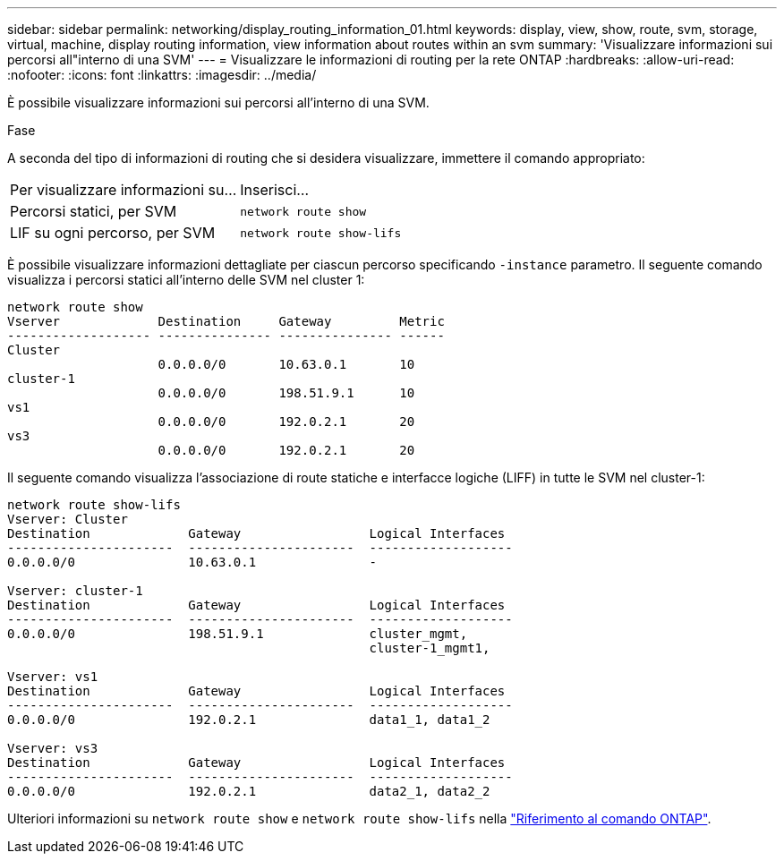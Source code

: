 ---
sidebar: sidebar 
permalink: networking/display_routing_information_01.html 
keywords: display, view, show, route, svm, storage, virtual, machine, display routing information, view information about routes within an svm 
summary: 'Visualizzare informazioni sui percorsi all"interno di una SVM' 
---
= Visualizzare le informazioni di routing per la rete ONTAP
:hardbreaks:
:allow-uri-read: 
:nofooter: 
:icons: font
:linkattrs: 
:imagesdir: ../media/


[role="lead"]
È possibile visualizzare informazioni sui percorsi all'interno di una SVM.

.Fase
A seconda del tipo di informazioni di routing che si desidera visualizzare, immettere il comando appropriato:

[cols="40,60"]
|===


| Per visualizzare informazioni su... | Inserisci... 


 a| 
Percorsi statici, per SVM
 a| 
`network route show`



 a| 
LIF su ogni percorso, per SVM
 a| 
`network route show-lifs`

|===
È possibile visualizzare informazioni dettagliate per ciascun percorso specificando `-instance` parametro. Il seguente comando visualizza i percorsi statici all'interno delle SVM nel cluster 1:

....
network route show
Vserver             Destination     Gateway         Metric
------------------- --------------- --------------- ------
Cluster
                    0.0.0.0/0       10.63.0.1       10
cluster-1
                    0.0.0.0/0       198.51.9.1      10
vs1
                    0.0.0.0/0       192.0.2.1       20
vs3
                    0.0.0.0/0       192.0.2.1       20
....
Il seguente comando visualizza l'associazione di route statiche e interfacce logiche (LIFF) in tutte le SVM nel cluster-1:

....
network route show-lifs
Vserver: Cluster
Destination             Gateway                 Logical Interfaces
----------------------  ----------------------  -------------------
0.0.0.0/0               10.63.0.1               -

Vserver: cluster-1
Destination             Gateway                 Logical Interfaces
----------------------  ----------------------  -------------------
0.0.0.0/0               198.51.9.1              cluster_mgmt,
                                                cluster-1_mgmt1,

Vserver: vs1
Destination             Gateway                 Logical Interfaces
----------------------  ----------------------  -------------------
0.0.0.0/0               192.0.2.1               data1_1, data1_2

Vserver: vs3
Destination             Gateway                 Logical Interfaces
----------------------  ----------------------  -------------------
0.0.0.0/0               192.0.2.1               data2_1, data2_2
....
Ulteriori informazioni su `network route show` e `network route show-lifs` nella link:https://docs.netapp.com/us-en/ontap-cli/search.html?q=network+route+show["Riferimento al comando ONTAP"^].

